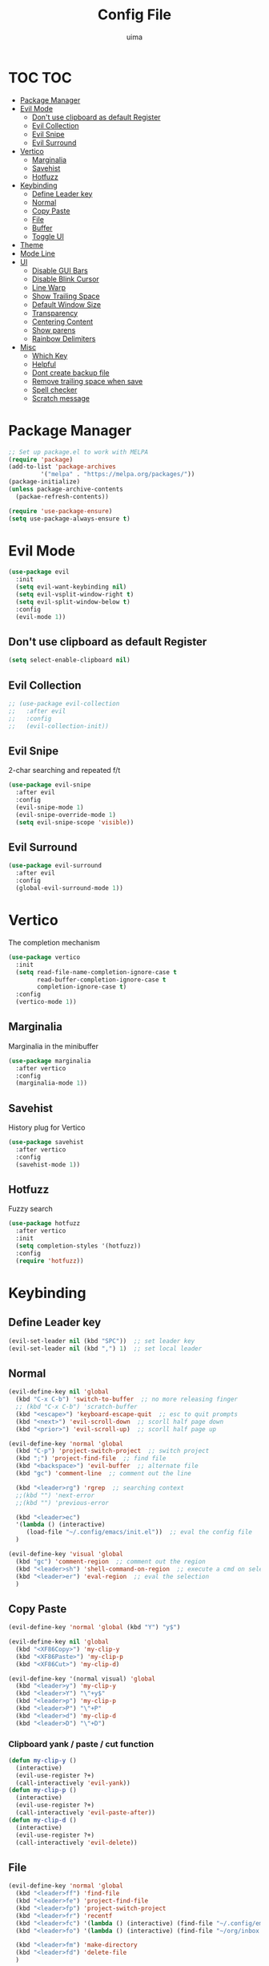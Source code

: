#+TITLE: Config File
#+AUTHOR: uima
#+DESCRIPTION: The emacs config file

* TOC                                                                   :TOC:
- [[#package-manager][Package Manager]]
- [[#evil-mode][Evil Mode]]
  - [[#dont-use-clipboard-as-default-register][Don't use clipboard as default Register]]
  - [[#evil-collection][Evil Collection]]
  - [[#evil-snipe][Evil Snipe]]
  - [[#evil-surround][Evil Surround]]
- [[#vertico][Vertico]]
  - [[#marginalia][Marginalia]]
  - [[#savehist][Savehist]]
  - [[#hotfuzz][Hotfuzz]]
- [[#keybinding][Keybinding]]
  - [[#define-leader-key][Define Leader key]]
  - [[#normal][Normal]]
  - [[#copy-paste][Copy Paste]]
  - [[#file][File]]
  - [[#buffer][Buffer]]
  - [[#toggle-ui][Toggle UI]]
- [[#theme][Theme]]
- [[#mode-line][Mode Line]]
- [[#ui][UI]]
  - [[#disable-gui-bars][Disable GUI Bars]]
  - [[#disable-blink-cursor][Disable Blink Cursor]]
  - [[#line-warp][Line Warp]]
  - [[#show-trailing-space][Show Trailing Space]]
  - [[#default-window-size][Default Window Size]]
  - [[#transparency][Transparency]]
  - [[#centering-content][Centering Content]]
  - [[#show-parens][Show parens]]
  - [[#rainbow-delimiters][Rainbow Delimiters]]
- [[#misc][Misc]]
  - [[#which-key][Which Key]]
  - [[#helpful][Helpful]]
  - [[#dont-create-backup-file][Dont create backup file]]
  - [[#remove-trailing-space-when-save][Remove trailing space when save]]
  - [[#spell-checker][Spell checker]]
  - [[#scratch-message][Scratch message]]

* Package Manager
#+begin_src emacs-lisp
;; Set up package.el to work with MELPA
(require 'package)
(add-to-list 'package-archives
	     '("melpa" . "https://melpa.org/packages/"))
(package-initialize)
(unless package-archive-contents
  (packae-refresh-contents))

(require 'use-package-ensure)
(setq use-package-always-ensure t)
#+end_src

* Evil Mode
#+begin_src emacs-lisp
(use-package evil
  :init
  (setq evil-want-keybinding nil)
  (setq evil-vsplit-window-right t)
  (setq evil-split-window-below t)
  :config
  (evil-mode 1))
#+end_src

** Don't use clipboard as default Register
#+begin_src emacs-lisp
(setq select-enable-clipboard nil)
#+end_src

** Evil Collection
#+begin_src emacs-lisp
;; (use-package evil-collection
;;   :after evil
;;   :config
;;   (evil-collection-init))
#+end_src

** Evil Snipe
2-char searching and repeated f/t
#+begin_src emacs-lisp
(use-package evil-snipe
  :after evil
  :config
  (evil-snipe-mode 1)
  (evil-snipe-override-mode 1)
  (setq evil-snipe-scope 'visible))
#+end_src

** Evil Surround
#+begin_src emacs-lisp
(use-package evil-surround
  :after evil
  :config
  (global-evil-surround-mode 1))
#+end_src

* Vertico
The completion mechanism
#+begin_src emacs-lisp
(use-package vertico
  :init
  (setq read-file-name-completion-ignore-case t
        read-buffer-completion-ignore-case t
        completion-ignore-case t)
  :config
  (vertico-mode 1))
#+end_src

** Marginalia
Marginalia in the minibuffer
#+begin_src emacs-lisp
(use-package marginalia
  :after vertico
  :config
  (marginalia-mode 1))
#+end_src

** Savehist
History plug for Vertico
#+begin_src emacs-lisp
(use-package savehist
  :after vertico
  :config
  (savehist-mode 1))
#+end_src

** Hotfuzz
Fuzzy search
#+begin_src emacs-lisp
(use-package hotfuzz
  :after vertico
  :init
  (setq completion-styles '(hotfuzz))
  :config
  (require 'hotfuzz))
#+end_src

* Keybinding
** Define Leader key
#+begin_src emacs-lisp
(evil-set-leader nil (kbd "SPC"))  ;; set leader key
(evil-set-leader nil (kbd ",") 1)  ;; set local leader
#+end_src

** Normal
#+begin_src emacs-lisp
(evil-define-key nil 'global
  (kbd "C-x C-b") 'switch-to-buffer  ;; no more releasing finger
  ;; (kbd "C-x C-b") 'scratch-buffer
  (kbd "<escape>") 'keyboard-escape-quit  ;; esc to quit prompts
  (kbd "<next>") 'evil-scroll-down  ;; scorll half page down
  (kbd "<prior>") 'evil-scroll-up)  ;; scorll half page up

(evil-define-key 'normal 'global
  (kbd "C-p") 'project-switch-project  ;; switch project
  (kbd ";") 'project-find-file  ;; find file
  (kbd "<backspace>") 'evil-buffer  ;; alternate file
  (kbd "gc") 'comment-line  ;; comment out the line

  (kbd "<leader>rg") 'rgrep  ;; searching context
  ;;(kbd "") 'next-error
  ;;(kbd "") 'previous-error

  (kbd "<leader>ec")
  '(lambda () (interactive)
     (load-file "~/.config/emacs/init.el"))  ;; eval the config file
  )

(evil-define-key 'visual 'global
  (kbd "gc") 'comment-region  ;; comment out the region
  (kbd "<leader>sh") 'shell-command-on-region  ;; execute a cmd on selection
  (kbd "<leader>er") 'eval-region  ;; eval the selection
  )
#+end_src

** Copy Paste
#+begin_src emacs-lisp
(evil-define-key 'normal 'global (kbd "Y") "y$")

(evil-define-key nil 'global
  (kbd "<XF86Copy>") 'my-clip-y
  (kbd "<XF86Paste>") 'my-clip-p
  (kbd "<XF86Cut>") 'my-clip-d)

(evil-define-key '(normal visual) 'global
  (kbd "<leader>y") 'my-clip-y
  (kbd "<leader>Y") "\"+y$"
  (kbd "<leader>p") 'my-clip-p
  (kbd "<leader>P") "\"+P"
  (kbd "<leader>d") 'my-clip-d
  (kbd "<leader>D") "\"+D")
#+end_src

*** Clipboard yank / paste / cut function
#+begin_src emacs-lisp
(defun my-clip-y ()
  (interactive)
  (evil-use-register ?+)
  (call-interactively 'evil-yank))
(defun my-clip-p ()
  (interactive)
  (evil-use-register ?+)
  (call-interactively 'evil-paste-after))
(defun my-clip-d ()
  (interactive)
  (evil-use-register ?+)
  (call-interactively 'evil-delete))
#+end_src

** File
#+begin_src emacs-lisp
(evil-define-key 'normal 'global
  (kbd "<leader>ff") 'find-file
  (kbd "<leader>fe") 'project-find-file
  (kbd "<leader>fp") 'project-switch-project
  (kbd "<leader>fr") 'recentf
  (kbd "<leader>fc") '(lambda () (interactive) (find-file "~/.config/emacs/config/config.org"))
  (kbd "<leader>fo") '(lambda () (interactive) (find-file "~/org/inbox.org"))

  (kbd "<leader>fm") 'make-directory
  (kbd "<leader>fd") 'delete-file
  )
#+end_src

** Buffer
#+begin_src emacs-lisp
(evil-define-key 'normal 'global
  (kbd "<leader>bi") 'ibuffer
  (kbd "<leader>bk") 'kill-this-buffer
  (kbd "<leader>bK") 'kill-other-buffers
  (kbd "<leader>br") 'revert-buffer
  )
#+end_src

*** Function of Kill other buffers
#+begin_src emacs-lisp
(defun kill-other-buffers ()
  "Kill all other buffers."
  (interactive)
  (mapc 'kill-buffer (cdr (buffer-list (current-buffer)))))
#+end_src

** Toggle UI
#+begin_src emacs-lisp
(evil-define-key '(normal visual) 'global
  (kbd "<leader>tn") 'display-line-numbers-mode
  (kbd "<leader>tw") 'visual-line-mode  ;; warp line
  (kbd "<leader>tt") 'toggle-transparency
  )
#+end_src

*** Toggle Transparency
#+begin_src emacs-lisp
(defun toggle-transparency ()
  "Toggle transparency."
  (interactive)
  (pcase (frame-parameter nil 'alpha-background)
    (100 (set-frame-parameter nil 'alpha-background 90))
    (90  (set-frame-parameter nil 'alpha-background 50))
    (50  (set-frame-parameter nil 'alpha-background 100))))
#+end_src

* Theme
#+begin_src emacs-lisp
(use-package doom-themes
  :config
  (setq doom-themes-enable-bold t    ; if nil, bold is universally disabled
	doom-themes-enable-italic t) ; if nil, italics is universally disabled
  (load-theme 'doom-one t)

  ;; Enable flashing mode-line on errors
  (doom-themes-visual-bell-config)
  ;; Enable custom neotree theme (all-the-icons must be installed!)
  (doom-themes-neotree-config)
  ;; or for treemacs users
  (setq doom-themes-treemacs-theme "doom-atom") ; use "doom-colors" for less minimal icon theme
  (doom-themes-treemacs-config)
  ;; Corrects (and improves) org-mode's native fontification.
  (doom-themes-org-config))

;; Custom colors
(set-foreground-color "#bcbcbc")
(set-background-color "#161616")
(add-to-list 'default-frame-alist '(foreground-color . "#bcbcbc"))
(add-to-list 'default-frame-alist '(background-color . "#161616"))
(custom-set-faces
 '(org-block-begin-line
   ((t (:background "#202020" :extend t))))
 '(org-block
   ((t (:background "#202020" :extend t))))
 '(org-block-end-line
   ((t (:background "#202020" :extend t))))
 '(org-link
   ((t (:foreground "#86a586" :extend t))))
 )
#+end_src

* Mode Line
#+begin_src emacs-lisp
(use-package doom-modeline
  :config
  (doom-modeline-mode 1))
#+end_src

* UI
** Disable GUI Bars
#+begin_src emacs-lisp
(menu-bar-mode 0)
(tool-bar-mode 0)
(scroll-bar-mode 0)
#+end_src

** Disable Blink Cursor
#+begin_src emacs-lisp
(blink-cursor-mode 0)
#+end_src

** Line Warp
#+begin_src emacs-lisp
(global-visual-line-mode 1)
#+end_src

** Show Trailing Space
#+begin_src emacs-lisp
(setq-default show-trailing-whitespace t)
;; Disable in these modes
(dolist (hook '(special-mode-hook
                term-mode-hook
                comint-mode-hook
                compilation-mode-hook
                minibuffer-setup-hook))
  (add-hook hook (lambda () (setq show-trailing-whitespace nil))))
#+end_src

** Default Window Size
#+begin_src emacs-lisp
(add-to-list 'default-frame-alist '(width . 110))
(add-to-list 'default-frame-alist '(height . 40))
#+end_src

** Transparency
#+begin_src emacs-lisp
(set-frame-parameter nil 'alpha '(100 100))
(set-frame-parameter nil 'alpha-background 90)
(add-to-list 'default-frame-alist '(alpha 100 100))
(add-to-list 'default-frame-alist '(alpha-background . 90))
#+end_src

** Centering Content
#+begin_src emacs-lisp
(use-package sublimity
  :config
  (require 'sublimity-attractive)
  ;; Keep content on center
  (setq sublimity-attractive-centering-width 90)
  (sublimity-mode 1))
#+end_src

** Show parens
#+begin_src emacs-lisp
(define-advice show-paren-function (:around (fn) fix)
  "Highlight enclosing parens."
  (cond ((looking-at-p "\\s(") (funcall fn))
	(t (save-excursion
	     (ignore-errors (backward-up-list))
	     (funcall fn)))))
#+end_src

** Rainbow Delimiters
#+begin_src emacs-lisp
(use-package rainbow-delimiters
  :hook (prog-mode . rainbow-delimiters-mode))
#+end_src

* Misc
** Which Key
#+begin_src emacs-lisp
(use-package which-key
  :config
  (which-key-mode))
#+end_src

** Helpful
#+begin_src emacs-lisp
(use-package helpful
  :bind
  ([remap describe-function] . helpful-callable)
  ([remap describe-variable] . helpful-variable)
  ([remap describe-key] . helpful-key)
  ([remap describe-command] . helpful-command)
  ("C-h h" . helpful-at-point))
#+end_src
** Dont create backup file
#+begin_src emacs-lisp
(setq make-backup-files nil)
#+end_src

** Remove trailing space when save
#+begin_src emacs-lisp
(add-hook 'before-save-hook 'delete-trailing-whitespace)
#+end_src

** Spell checker
#+begin_src emacs-lisp
(setq ispell-program-name "/usr/bin/aspell")
#+end_src

** Scratch message
#+begin_src emacs-lisp
(setq initial-scratch-message "")
#+end_src
